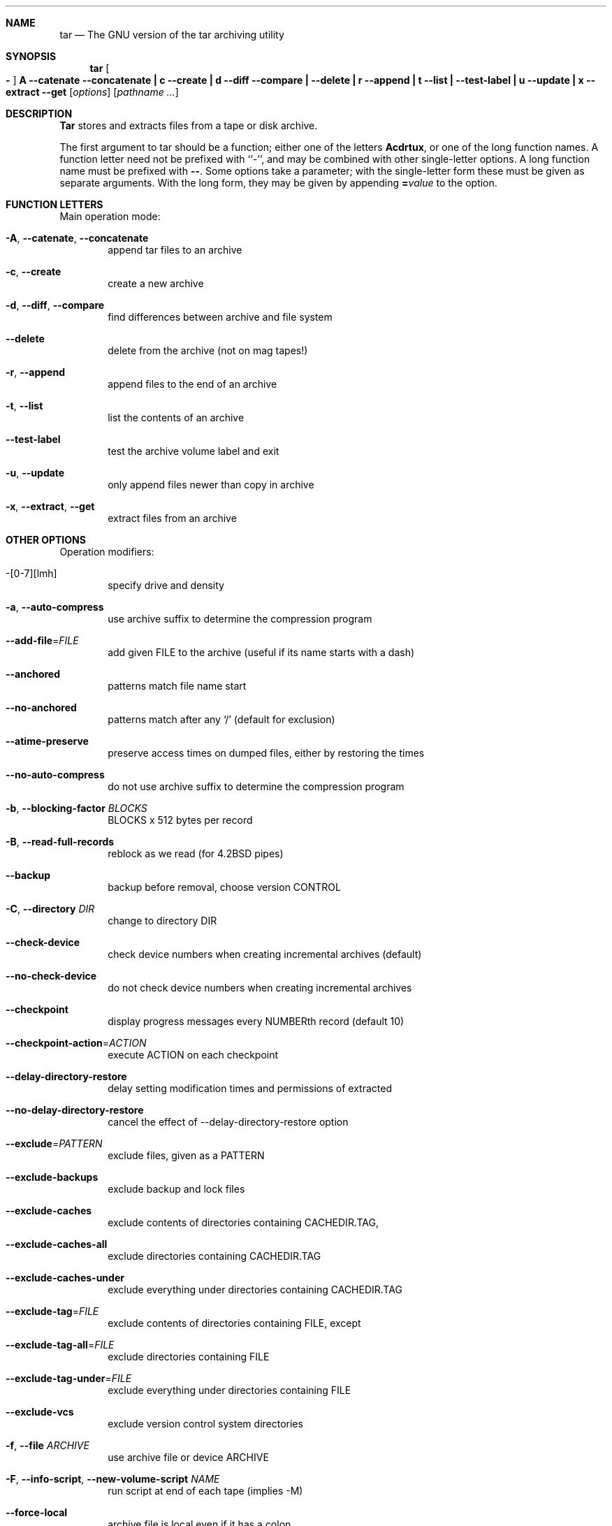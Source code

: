 .\" generated by script on Fri Dec 30 16:39:21 2011
.Dd Dec 30, 2011
.Dt TAR 1
.Sh NAME
.Nm tar
.Nd The GNU version of the tar archiving utility
.Sh SYNOPSIS
.Nm tar
.Oo Fl Oc Cm A Fl \-catenate \-concatenate Cm \||\| c Fl \-create Cm \||\| d Fl \-diff \-compare Cm \||\| Fl \-delete Cm \||\| r Fl \-append Cm \||\| t Fl \-list Cm \||\| Fl \-test\-label Cm \||\| u Fl \-update Cm \||\| x Fl \-extract \-get
.Op Ar options
.Op Ar pathname ...
.Sh DESCRIPTION
.Nm Tar
stores and extracts files from a tape or disk archive.
.Pp
The first argument to
tar
should be a function; either one of the letters
.Cm Acdrtux ,
or one of the long function names.
A function letter need not be prefixed with ``\-'', and may be combined
with other single-letter options.
A long function name must be prefixed with
.Cm \\-\\- .
Some options take a parameter; with the single-letter form
these must be given as separate arguments.
With the long form, they may be given by appending
.Cm = Ns Ar value
to the option.
.Sh FUNCTION LETTERS
Main operation mode:
.Bl -tag -width flag
.It Fl A , Fl \-catenate , Fl \-concatenate
append tar files to an archive
.It Fl c , Fl \-create
create a new archive
.It Fl d , Fl \-diff , Fl \-compare
find differences between archive and file system
.It Fl \-delete
delete from the archive (not on mag tapes!)
.It Fl r , Fl \-append
append files to the end of an archive
.It Fl t , Fl \-list
list the contents of an archive
.It Fl \-test\-label
test the archive volume label and exit
.It Fl u , Fl \-update
only append files newer than copy in archive
.It Fl x , Fl \-extract , Fl \-get
extract files from an archive
.El
.Sh OTHER OPTIONS
Operation modifiers:
.Bl -tag -width flag
.It \-[0\-7][lmh]
specify drive and density
.It Fl a , Fl \-auto\-compress
use archive suffix to determine the compression program
.It Fl \-add\-file Ns \= Ns Ar FILE
add given FILE to the archive (useful if its name starts with a dash)
.It Fl \-anchored
patterns match file name start
.It Fl \-no\-anchored
patterns match after any `/' (default for exclusion)
.It Fl \-atime\-preserve
preserve access times on dumped files, either by restoring the times
.It Fl \-no\-auto\-compress
do not use archive suffix to determine the compression program
.It Fl b , Fl \-blocking\-factor Ar BLOCKS
BLOCKS x 512 bytes per record
.It Fl B , Fl \-read\-full\-records
reblock as we read (for 4.2BSD pipes)
.It Fl \-backup
backup before removal, choose version CONTROL
.It Fl C , Fl \-directory Ar DIR
change to directory DIR
.It Fl \-check\-device
check device numbers when creating incremental archives (default)
.It Fl \-no\-check\-device
do not check device numbers when creating incremental archives
.It Fl \-checkpoint
display progress messages every NUMBERth record (default 10)
.It Fl \-checkpoint\-action Ns \= Ns Ar ACTION
execute ACTION on each checkpoint
.It Fl \-delay\-directory\-restore
delay setting modification times and permissions of extracted
.It Fl \-no\-delay\-directory\-restore
cancel the effect of --delay-directory-restore option
.It Fl \-exclude Ns \= Ns Ar PATTERN
exclude files, given as a PATTERN
.It Fl \-exclude\-backups
exclude backup and lock files
.It Fl \-exclude\-caches
exclude contents of directories containing CACHEDIR.TAG, 
.It Fl \-exclude\-caches\-all
exclude directories containing CACHEDIR.TAG
.It Fl \-exclude\-caches\-under
exclude everything under directories containing CACHEDIR.TAG
.It Fl \-exclude\-tag Ns \= Ns Ar FILE
exclude contents of directories containing FILE, except
.It Fl \-exclude\-tag\-all Ns \= Ns Ar FILE
exclude directories containing FILE
.It Fl \-exclude\-tag\-under Ns \= Ns Ar FILE
exclude everything under directories containing FILE
.It Fl \-exclude\-vcs
exclude version control system directories
.It Fl f , Fl \-file Ar ARCHIVE
use archive file or device ARCHIVE
.It Fl F , Fl \-info\-script , Fl \-new\-volume\-script Ar NAME
run script at end of each tape (implies -M)
.It Fl \-force\-local
archive file is local even if it has a colon
.It Fl \-full\-time
print file time to its full resolution
.It Fl g , Fl \-listed\-incremental Ar FILE
handle new GNU-format incremental backup
.It Fl G , Fl \-incremental
handle old GNU-format incremental backup
.It Fl \-group Ns \= Ns Ar NAME
force NAME as group for added files
.It Fl h , Fl \-dereference
follow symlinks; archive and dump the files they point to
.It Fl H , Fl \-format Ar FORMAT
create archive of the given formatFORMAT is one of the following:
.Bl -tag -width flag
.It Fl \-format=gnu
GNU tar 1.13.x format
.It Fl \-format=oldgnu
GNU format as per tar <= 1.12
.It Fl \-format=pax
POSIX 1003.1-2001 (pax) format
.It Fl \-format=posix
same as pax
.It Fl \-format=ustar
POSIX 1003.1-1988 (ustar) format
.It Fl \-format=v7
old V7 tar format
.El
.It Fl \-hard\-dereference
follow hard links; archive and dump the files they refer to
.It Fl i , Fl \-ignore\-zeros
ignore zeroed blocks in archive (means EOF)
.It Fl I , Fl \-use\-compress\-program Ar PROG
filter through PROG (must accept -d)
.It Fl \-ignore\-case
ignore case
.It Fl \-no\-ignore\-case
case sensitive matching (default)
.It Fl \-ignore\-command\-error
ignore exit codes of children
.It Fl \-no\-ignore\-command\-error
treat non-zero exit codes of children as error
.It Fl \-ignore\-failed\-read
do not exit with nonzero on unreadable files
.It Fl \-index\-file Ns \= Ns Ar FILE
send verbose output to FILE
.It Fl j , Fl \-bzip2

.It Fl J , Fl \-xz

.It Fl k , Fl \-keep\-old\-files
don't replace existing files when extracting
.It Fl K , Fl \-starting\-file Ar MEMBER-NAME
begin at member MEMBER-NAME in the archive
.It Fl \-keep\-newer\-files
don't replace existing files that are newer than their archive copies
.It Fl l , Fl \-check\-links
print a message if not all links are dumped
.It Fl L , Fl \-tape\-length Ar NUMBER
change tape after writing NUMBER x 1024 bytes
.It Fl \-level Ns \= Ns Ar NUMBER
dump level for created listed-incremental archive
.It Fl \-lzip

.It Fl \-lzma

.It Fl \-lzop

.It Fl m , Fl \-touch
don't extract file modified time
.It Fl M , Fl \-multi\-volume
create/list/extract multi-volume archive
.It Fl \-mode Ns \= Ns Ar CHANGES
force (symbolic) mode CHANGES for added files
.It Fl \-mtime Ns \= Ns Ar DATE-OR-FILE
set mtime for added files from DATE-OR-FILE
.It Fl n , Fl \-seek
archive is seekable
.It Fl N , Fl \-newer , Fl \-after\-date Ar DATE-OR-FILE
only store files newer than DATE-OR-FILE
.It Fl \-newer\-mtime Ns \= Ns Ar DATE
compare date and time when data changed only
.It Fl \-null
-T reads null-terminated names, disable -C
.It Fl \-no\-null
disable the effect of the previous --null option
.It Fl \-numeric\-owner
always use numbers for user/group names
.It Fl O , Fl \-to\-stdout
extract files to standard output
.It Fl \-occurrence
process only the NUMBERth occurrence of each file in the archive;
.It Fl \-old\-archive , Fl \-portability
same as --format=v7
.It Fl \-one\-file\-system
stay in local file system when creating archive
.It Fl \-overwrite
overwrite existing files when extracting
.It Fl \-overwrite\-dir
overwrite metadata of existing directories when extracting (default)
.It Fl \-no\-overwrite\-dir
preserve metadata of existing directories
.It Fl \-owner Ns \= Ns Ar NAME
force NAME as owner for added files
.It Fl p , Fl \-preserve\-permissions , Fl \-same\-permissions
extract information about file permissions (default for superuser)
.It Fl P , Fl \-absolute\-names
don't strip leading `/'s from file names
.It Fl \-pax\-option Ns \= Ns Ar keyword[[:]=value][,keyword[[:]=value]]...
control pax keywords
.It Fl \-posix
same as --format=posix
.It Fl \-preserve
same as both -p and -s
.It Fl \-quote\-chars Ns \= Ns Ar STRING
additionally quote characters from STRING
.It Fl \-no\-quote\-chars Ns \= Ns Ar STRING
disable quoting for characters from STRING
.It Fl \-quoting\-style Ns \= Ns Ar STYLE
set name quoting style; see below for valid STYLE values
.It Fl R , Fl \-block\-number
show block number within archive with each message
.It Fl \-record\-size Ns \= Ns Ar NUMBER
NUMBER of bytes per record, multiple of 512
.It Fl \-recursion
recurse into directories (default)
.It Fl \-no\-recursion
avoid descending automatically in directories
.It Fl \-recursive\-unlink
empty hierarchies prior to extracting directory
.It Fl \-remove\-files
remove files after adding them to the archive
.It Fl \-restrict
disable use of some potentially harmful options
.It Fl \-rmt\-command Ns \= Ns Ar COMMAND
use given rmt COMMAND instead of rmt
.It Fl \-rsh\-command Ns \= Ns Ar COMMAND
use remote COMMAND instead of rsh
.It Fl s , Fl \-preserve\-order , Fl \-same\-order
sort names to extract to match archive
.It Fl S , Fl \-sparse
handle sparse files efficiently
.It Fl \-same\-owner
try extracting files with the same ownership as exists in the archive (default for superuser)
.It Fl \-no\-same\-owner
extract files as yourself (default for ordinary users)
.It Fl \-no\-same\-permissions
apply the user's umask when extracting permissions from the archive (default for ordinary users)
.It Fl \-no\-seek
archive is not seekable
.It Fl \-show\-defaults
show tar defaults
.It Fl \-show\-omitted\-dirs
when listing or extracting, list each directory that does not match search criteria
.It Fl \-show\-transformed\-names , Fl \-show\-stored\-names
show file or archive names after transformation
.It Fl \-sparse\-version Ns \= Ns Ar MAJOR[.MINOR]
set version of the sparse format to use (implies --sparse)
.It Fl \-strip\-components Ns \= Ns Ar NUMBER
strip NUMBER leading components from file names on extraction
.It Fl \-suffix Ns \= Ns Ar STRING
backup before removal, override usual suffix ('~' unless overridden by environment variable SIMPLE_BACKUP_SUFFIX)
.It Fl T , Fl \-files\-from Ar FILE
get names to extract or create from FILE
.It Fl \-to\-command Ns \= Ns Ar COMMAND
pipe extracted files to another program
.It Fl \-totals
print total bytes after processing the archive; 
.It Fl \-transform , Fl \-xform Ar EXPRESSION
use sed replace EXPRESSION to transform file names
.It Fl U , Fl \-unlink\-first
remove each file prior to extracting over it
.It Fl \-unquote
unquote filenames read with -T (default)
.It Fl \-no\-unquote
do not unquote filenames read with -T
.It Fl \-utc
print file modification times in UTC
.It Fl v , Fl \-verbose
verbosely list files processed
.It Fl V , Fl \-label Ar TEXT
create archive with volume name TEXT; at list/extract time, use TEXT as a globbing pattern for volume name
.It Fl \-volno\-file Ns \= Ns Ar FILE
use/update the volume number in FILE
.It Fl w , Fl \-interactive , Fl \-confirmation
ask for confirmation for every action
.It Fl W , Fl \-verify
attempt to verify the archive after writing it
.It Fl \-warning Ns \= Ns Ar KEYWORD
warning control
.It Fl \-wildcards
use wildcards (default for exclusion)
.It Fl \-wildcards\-match\-slash
wildcards match `/' (default for exclusion)
.It Fl \-no\-wildcards\-match\-slash
wildcards do not match `/'
.It Fl \-no\-wildcards
verbatim string matching
.It Fl X , Fl \-exclude\-from Ar FILE
exclude patterns listed in FILE
.It Fl z , Fl \-gzip , Fl \-gunzip Fl \-ungzip

.It Fl Z , Fl \-compress , Fl \-uncompress

.El
.Sh ENVIRONMENT
The behavior of tar is controlled by the following environment variables,
among others:
.Bl -tag -width Ds
.It Ev SIMPLE_BACKUP_SUFFIX
Backup prefix to use when extracting, if
.Fl \-suffix
is not specified.
The backup suffix defaults to `~' if neither is specified.
.It Ev TAR_OPTIONS
Options to prepend to those specified on the command line, separated by
whitespace.  Embedded backslashes may be used to escape whitespace or
backslashes within an option.
.It Ev TAPE
Device or file to use for the archive if 
.Fl \-file
is not specified.
If this environment variable is unset, use stdin or stdout instead.
.It Ev TAR_LONGLINK_100
.El
.Sh EXAMPLES
Create archive.tar from files foo and bar.
.Bd -literal -offset indent -compact
tar \-cf archive.tar foo bar
.Ed
List all files in archive.tar verbosely.
.Bd -literal -offset indent -compact
tar \-tvf archive.tar
.Ed
Extract all files from archive.tar.
.Bd -literal -offset indent -compact
tar \-xf archive.tar
.Ed
.Sh SEE ALSO
.\" libarchive
.Xr tar 5 ,
.\" man-pages
.Xr symlink 7 ,
.Xr rmt 8
.Sh HISTORY
The
.Nm tar
command appeared in
.At v7 .
.Sh BUGS
The GNU folks, in general, abhor man pages, and create info documents instead.
Unfortunately, the info document describing tar is licensed under the GFDL with
invariant cover texts, which makes it impossible to include any text
from that document in this man page.
Most of the text in this document was automatically extracted from the usage
text in the source.
It may not completely describe all features of the program.

